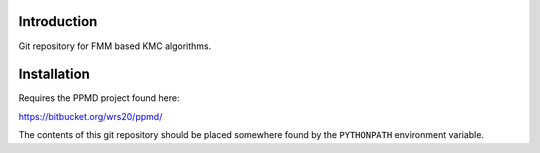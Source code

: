 

Introduction
------------
Git repository for FMM based KMC algorithms.

Installation
------------

Requires the PPMD project found here:

https://bitbucket.org/wrs20/ppmd/

The contents of this git repository should be placed somewhere found by the ``PYTHONPATH`` environment variable.




